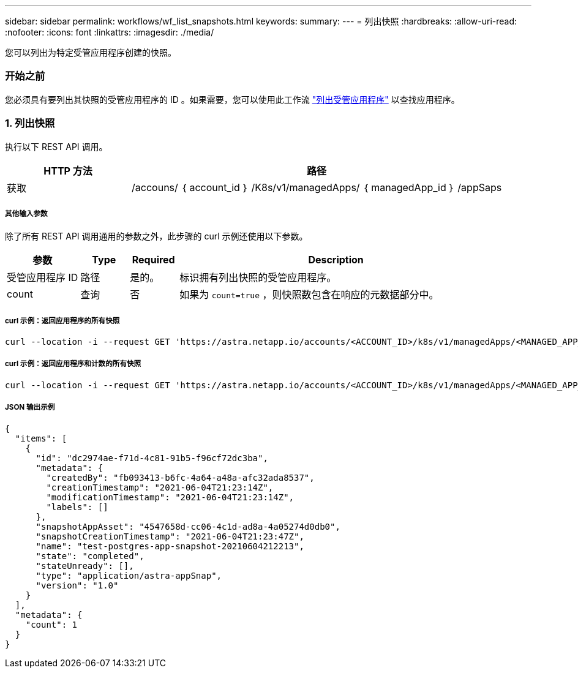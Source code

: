 ---
sidebar: sidebar 
permalink: workflows/wf_list_snapshots.html 
keywords:  
summary:  
---
= 列出快照
:hardbreaks:
:allow-uri-read: 
:nofooter: 
:icons: font
:linkattrs: 
:imagesdir: ./media/


[role="lead"]
您可以列出为特定受管应用程序创建的快照。



=== 开始之前

您必须具有要列出其快照的受管应用程序的 ID 。如果需要，您可以使用此工作流 link:wf_list_man_apps.html["列出受管应用程序"] 以查找应用程序。



=== 1. 列出快照

执行以下 REST API 调用。

[cols="25,75"]
|===
| HTTP 方法 | 路径 


| 获取 | /accouns/ ｛ account_id ｝ /K8s/v1/managedApps/ ｛ managedApp_id ｝ /appSaps 
|===


===== 其他输入参数

除了所有 REST API 调用通用的参数之外，此步骤的 curl 示例还使用以下参数。

[cols="15,10,10,65"]
|===
| 参数 | Type | Required | Description 


| 受管应用程序 ID | 路径 | 是的。 | 标识拥有列出快照的受管应用程序。 


| count | 查询 | 否 | 如果为 `count=true` ，则快照数包含在响应的元数据部分中。 
|===


===== curl 示例：返回应用程序的所有快照

[source, curl]
----
curl --location -i --request GET 'https://astra.netapp.io/accounts/<ACCOUNT_ID>/k8s/v1/managedApps/<MANAGED_APP_ID>/appSnaps' --header 'Accept: */*' --header 'Authorization: Bearer <API_TOKEN>'
----


===== curl 示例：返回应用程序和计数的所有快照

[source, curl]
----
curl --location -i --request GET 'https://astra.netapp.io/accounts/<ACCOUNT_ID>/k8s/v1/managedApps/<MANAGED_APP_ID>/appSnaps?count=true' --header 'Accept: */*' --header 'Authorization: Bearer <API_TOKEN>'
----


===== JSON 输出示例

[source, json]
----
{
  "items": [
    {
      "id": "dc2974ae-f71d-4c81-91b5-f96cf72dc3ba",
      "metadata": {
        "createdBy": "fb093413-b6fc-4a64-a48a-afc32ada8537",
        "creationTimestamp": "2021-06-04T21:23:14Z",
        "modificationTimestamp": "2021-06-04T21:23:14Z",
        "labels": []
      },
      "snapshotAppAsset": "4547658d-cc06-4c1d-ad8a-4a05274d0db0",
      "snapshotCreationTimestamp": "2021-06-04T21:23:47Z",
      "name": "test-postgres-app-snapshot-20210604212213",
      "state": "completed",
      "stateUnready": [],
      "type": "application/astra-appSnap",
      "version": "1.0"
    }
  ],
  "metadata": {
    "count": 1
  }
}
----